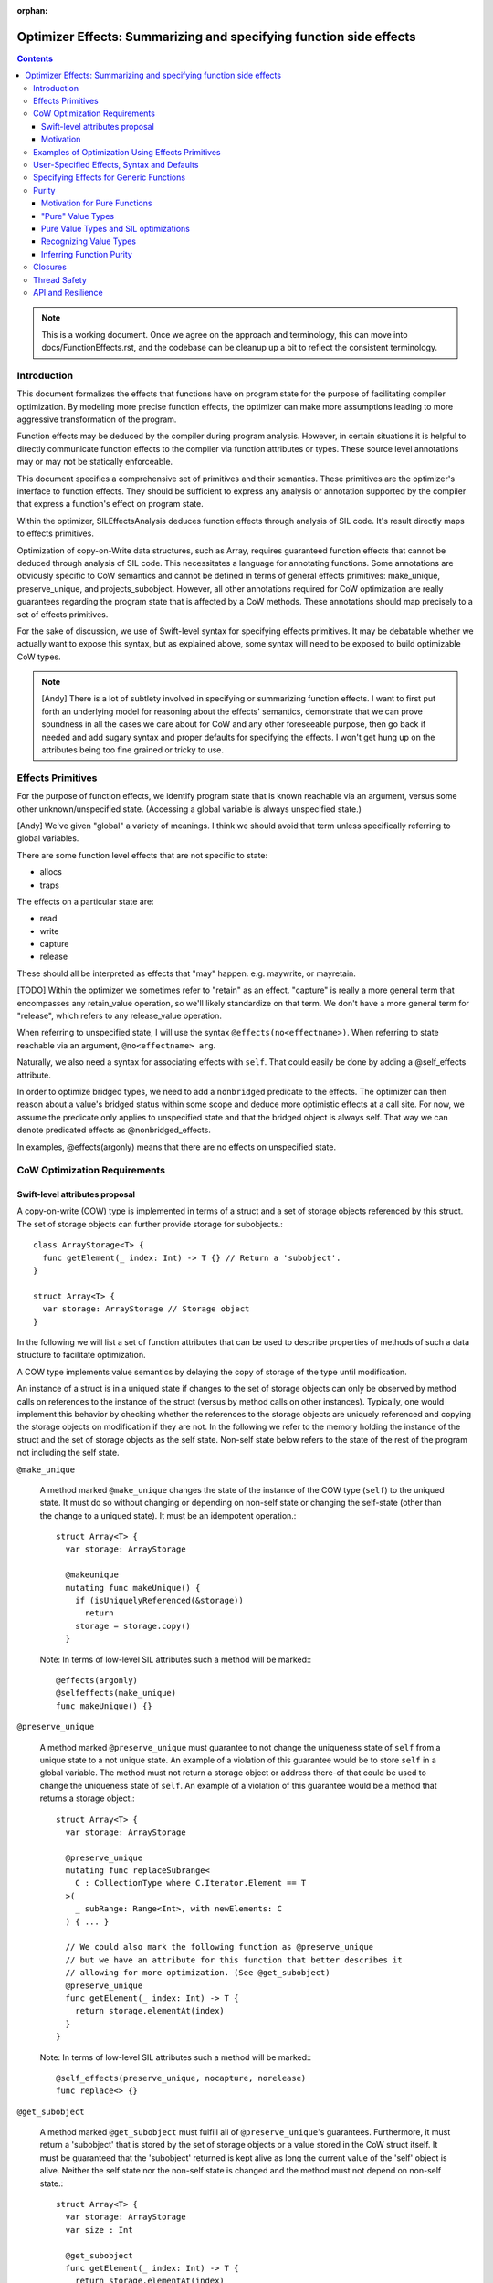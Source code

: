 :orphan:

.. OptimizerEffects:

Optimizer Effects: Summarizing and specifying function side effects
===================================================================

.. contents::

.. note::

   This is a working document. Once we agree on the approach and
   terminology, this can move into docs/FunctionEffects.rst, and the
   codebase can be cleanup up a bit to reflect the consistent
   terminology.

Introduction
------------

This document formalizes the effects that functions have on program
state for the purpose of facilitating compiler optimization. By
modeling more precise function effects, the optimizer can make more
assumptions leading to more aggressive transformation of the program.

Function effects may be deduced by the compiler during program
analysis. However, in certain situations it is helpful to directly
communicate function effects to the compiler via function attributes
or types. These source level annotations may or may not be statically
enforceable.

This document specifies a comprehensive set of primitives and their
semantics. These primitives are the optimizer's interface to function
effects. They should be sufficient to express any analysis or
annotation supported by the compiler that express a function's effect
on program state.

Within the optimizer, SILEffectsAnalysis deduces function effects
through analysis of SIL code. It's result directly maps to effects
primitives.

Optimization of copy-on-Write data structures, such as Array, requires
guaranteed function effects that cannot be deduced through analysis of
SIL code. This necessitates a language for annotating functions. Some
annotations are obviously specific to CoW semantics and cannot be
defined in terms of general effects primitives: make_unique,
preserve_unique, and projects_subobject. However, all other annotations
required for CoW optimization are really guarantees regarding the
program state that is affected by a CoW methods. These annotations
should map precisely to a set of effects primitives.

For the sake of discussion, we use of Swift-level syntax for
specifying effects primitives. It may be debatable whether we actually
want to expose this syntax, but as explained above, some syntax will
need to be exposed to build optimizable CoW types.

.. note::

   [Andy] There is a lot of subtlety involved in specifying or
   summarizing function effects. I want to first put forth an
   underlying model for reasoning about the effects' semantics,
   demonstrate that we can prove soundness in all the cases we care
   about for CoW and any other foreseeable purpose, then go back if
   needed and add sugary syntax and proper defaults for specifying the
   effects. I won't get hung up on the attributes being too fine
   grained or tricky to use.

Effects Primitives
------------------

For the purpose of function effects, we identify program state that is
known reachable via an argument, versus some other unknown/unspecified
state. (Accessing a global variable is always unspecified state.)

[Andy] We've given "global" a variety of meanings. I think we should
avoid that term unless specifically referring to global variables.

There are some function level effects that are not specific to state:

- allocs
- traps

The effects on a particular state are:

- read
- write
- capture
- release

These should all be interpreted as effects that "may"
happen. e.g. maywrite, or mayretain.

[TODO] Within the optimizer we sometimes refer to "retain" as an
effect.  "capture" is really a more general term that encompasses any
retain_value operation, so we'll likely standardize on that term. We
don't have a more general term for "release", which refers to any
release_value operation.

When referring to unspecified state, I will use the syntax
``@effects(no<effectname>)``. When referring to state reachable via an
argument, ``@no<effectname> arg``.

Naturally, we also need a syntax for associating effects with
``self``. That could easily be done by adding a @self_effects
attribute.

In order to optimize bridged types, we need to add a ``nonbridged``
predicate to the effects. The optimizer can then reason about a
value's bridged status within some scope and deduce more optimistic
effects at a call site. For now, we assume the predicate only applies
to unspecified state and that the bridged object is always self. That
way we can denote predicated effects as @nonbridged_effects.

In examples, @effects(argonly) means that there are no effects on
unspecified state.

CoW Optimization Requirements
-----------------------------

Swift-level attributes proposal
~~~~~~~~~~~~~~~~~~~~~~~~~~~~~~~

A copy-on-write (COW) type is implemented in terms of a struct and a set of
storage objects referenced by this struct. The set of storage objects can
further provide storage for subobjects.::

  class ArrayStorage<T> {
    func getElement(_ index: Int) -> T {} // Return a 'subobject'.
  }

  struct Array<T> {
    var storage: ArrayStorage // Storage object
  }

In the following we will list a set of function attributes that can be used to
describe properties of methods of such a data structure to facilitate
optimization.

A COW type implements value semantics by delaying the copy of storage of the
type until modification.

An instance of a struct is in a uniqued state if changes to the set of storage
objects can only be observed by method calls on references to the instance of
the struct (versus by method calls on other instances). Typically, one would
implement this behavior by checking whether the references to the storage
objects are uniquely referenced and copying the storage objects on modification
if they are not. In the following we refer to the memory holding the instance
of the struct and the set of storage objects as the self state. Non-self state
below refers to the state of the rest of the program not including the self
state.

``@make_unique``

  A method marked ``@make_unique`` changes the state of the instance of the COW
  type (``self``) to the uniqued state. It must do so without changing or
  depending on non-self state or changing the self-state (other than the change
  to a uniqued state). It must be an idempotent operation.::

    struct Array<T> {
      var storage: ArrayStorage

      @makeunique
      mutating func makeUnique() {
        if (isUniquelyReferenced(&storage))
          return
        storage = storage.copy()
      }

  Note: In terms of low-level SIL attributes such a method will be marked:::

    @effects(argonly)
    @selfeffects(make_unique)
    func makeUnique() {}

``@preserve_unique``

  A method marked ``@preserve_unique`` must guarantee to not change the
  uniqueness state of ``self`` from a unique state to a not unique state.  An
  example of a violation of this guarantee would be to store ``self`` in a
  global variable.
  The method must not return a storage object or address there-of that could be
  used to change the uniqueness state of ``self``. An example of a violation of
  this guarantee would be a method that returns a storage object.::

    struct Array<T> {
      var storage: ArrayStorage

      @preserve_unique
      mutating func replaceSubrange<
        C : CollectionType where C.Iterator.Element == T
      >(
        _ subRange: Range<Int>, with newElements: C
      ) { ... }

      // We could also mark the following function as @preserve_unique
      // but we have an attribute for this function that better describes it
      // allowing for more optimization. (See @get_subobject)
      @preserve_unique
      func getElement(_ index: Int) -> T {
        return storage.elementAt(index)
      }
    }

  Note: In terms of low-level SIL attributes such a method will be marked:::

    @self_effects(preserve_unique, nocapture, norelease)
    func replace<> {}

``@get_subobject``

  A method marked ``@get_subobject`` must fulfill all of ``@preserve_unique``'s
  guarantees. Furthermore, it must return a 'subobject' that is stored by the
  set of storage objects or a value stored in the CoW struct itself. It must be
  guaranteed that the 'subobject' returned is kept alive as long the current
  value of the 'self' object is alive. Neither the self state nor the non-self
  state is changed and the method must not depend on non-self state.::

    struct Array<T> {
      var storage: ArrayStorage
      var size : Int

      @get_subobject
      func getElement(_ index: Int) -> T {
        return storage.elementAt(index)
      }

      @get_subobject
      func getSize() -> Int {
        return size
      }

  Note: In terms of low-level SIL attributes such a method will be marked:::

    @effects(argonly)
    @selfeffects(preserve_unique, nowrite, nocapture, norelease,
                 projects_subobject)
    func getElement(_ index: Int) -> T {}

.. note::

  For the standard library's data types ``@get_subobject`` guarantees are too
  strong. An array can use an NSArray as its storage (it is in a bridged state)
  in which case we can't make assumptions on effects on non-self state. For this
  purpose we introduce a variant of the attribute above whose statement about
  global effects are predicated on the array being in a non-bridged state.

``@get_subobject_non_bridged``

  A method marked ``@get_subobject`` must fulfill all of ``@preserve_unique``'s
  guarantees. Furthermore, it must return a 'subobject' that is stored by the
  set of storage objects or a value stored in the CoW struct itself. It must be
  guaranteed that the 'subobject' returned is kept alive as long the current
  value of the 'self' object is alive. The self state is not changed. The
  non-self state is not changed and the method must not depend on non-self state
  if the ``self`` is in a non-bridged state. In a bridged state the optimizer
  will assume that subsequent calls on the same 'self' object to return the same
  value and that consecutive calls are idempotent however it will not assume
  anything beyond this about effects on non-self state.::

    struct Array<T> {
      var storage: BridgedArrayStorage
      var size : Int

      @get_subobject_non_bridged
      func getElement(_ index: Int) -> T {
        return storage.elementAt(index)
      }

      @get_subobject
      func getSize() -> Int {
        return size
      }

  Note: In terms of low-level SIL attributes such a method will be marked:::

    @nonbridged_effects(argonly)
    @selfeffects(preserve_unique, nowrite, nocapture, norelease,
                 projects_subobject)
    func getElement(_ index: Int) -> T {}


``@get_subobject_addr``

  A method marked ``@get_subobject_addr`` must fulfill all of
  ``@preserve_unique``'s guarantees. Furthermore, it must return the address of
  a 'subobject' that is stored by the set of storage objects. It is guaranteed
  that the 'subobject' at the address returned is kept alive as long the current
  value of the 'self' object is alive. Neither the self state nor the non-self
  state is changed and the method must not depend on non-self state.::

    struct Array<T> {
      var storage: ArrayStorage

      @get_subobject_addr
      func getElementAddr(_ index: Int) -> UnsafeMutablePointer<T> {
        return storage.elementAddrAt(index)
      }

  Note: In terms of low-level SIL attributes such a method will be marked:::

    @effects(argonly)
    @selfeffects(preserve_unique, nowrite, nocapture, norelease,
                 projects_subobject_addr)
    func getElementAddr(_ index: Int) -> T {}

``@initialize_subobject``

  A method marked ``@initialize_subobject`` must fulfill all of
  ``@preserve_unique``'s guarantees. The method must only store its arguments
  into *uninitialized* storage. The only effect to non-self state is the capture
  of the method's arguments.::

    struct Array<T> {
      var storage: ArrayStorage

      @initialize_subobject
      func appendAssumingUniqueStorage(_ elt: T) {
        storage.append(elt)
      }
    }

  Note: In terms of low-level SIL attributes such a method will be marked:::

    @effects(argonly)
    @selfeffects(preserve_unique, nocapture, norelease)
    func appendElementAssumingUnique(@norelease @nowrite elt: T) {}

.. note::

   [arnold] We would like to express something like ``@set_subobject``, too.
   However, we probably want to delay this until we have a polymorphic effects
   type system.

``@set_subobject``

  A method marked ``@set_subobject`` must fulfill all of
  ``@preserve_unique``'s guarantees. The method must only store its arguments
  into *initialized* storage. The only effect to non-self state is the capture
  of the method's arguments and the release of objects of the method arguments'
  types.::

    struct Array<T> {
      var storage: ArrayStorage

      @set_subobject
      func setElement(_ elt: T, at index: Int) {
        storage.set(elt, index)
      }
    }


.. note::

   [arnold] As Andy points out, this would be best expressed using an effect
   type system.


  Note: In terms of low-level SIL attributes such a method will be marked:::

    @effects(argonly, T.release)
    @selfeffects(preserve_unique, nocapture)
    func setElement(@nowrite e: T, index: Int) {
    }

Motivation
~~~~~~~~~~

Why do we need ``makeunique``, ``preserveunique``?

The optimizer wants to hoist functions that make a COW type instance unique out
of loops. In order to do that it has to prove that uniqueness is preserved by
all operations in the loop.

Marking methods as ``makeunique``/``preserveunique`` allows the optimizer to
reason about the behavior of the method calls.

Example:::

  struct Array<T> {
    var storage: ArrayStorage<T>

    @makeunique
    func makeUnique() {
      if (isUniquelyReferenced(&storage))
       return;
      storage = storage.copy()
    }

    @preserveunique
    func getElementAddr(_ index: Int) -> UnsafeMutablePointer<T> {
      return storage.elementAddrAt(index)
    }

    subscript(index: Int) -> UnsafeMutablePointer<T> {
      mutableAddressor {
        makeUnique()
        return getElementAddr(index)
      }
    }
  }

When the optimizer optimizes a loop:::

  func memset(A: inout [Int], value: Int) {
    for i in 0 .. A.size {
      A[i] = value
      f()
    }
  }

It will see the following calls because methods with attributes are not inlined.::

  func memset(A: inout [Int], value: Int) {
    for i in 0 .. A.size {
      makeUnique(&A)
      addr = getElementAddr(i, &A)
      addr.pointee = value
      f()
    }
  }

In order to hoist the 'makeUnique' call, the optimizer needs to be able to
reason that neither 'getElementAddr', nor the store to the address returned can
change the uniqueness state of 'A'. Furthermore, it knows because 'A' is marked
inout that in a program without inout violations f cannot hold a reference to
the object named by 'A' and therefore cannot modify it.

Why do we need ``@get_subobject``, ``@initialize_subobject``, and
``@set_subobject``?

We want to be able to hoist ``makeunique`` calls when the array is not identified
by a unique name.::

  class AClass {
    var array: [Int]
  }

  func copy(_ a : AClass, b : AClass) {
    for i in min(a.size, b.size) {
       a.array.append(b.array[i])
    }
  }

In such a case we would like to reason that:::

  = b.array[i]

cannot changed the uniqueness of the instance of array 'a.array' assuming 'a' !=== 'b'.
We can do so because 'getElement' is marked ``@get_subobject`` and so does not
modify non-self state.

Further we would like to reason that:::

  a.array.append

cannot change the uniqueness state of the instance of array 'a.array' across
iterations. We can conclude so because ``appendAssumingUnique``'s side-effects
guarantee that no destructor can run - it's only side-effect is that ``tmp``
is captured and initializes storage in the array - these are the only
side-effects according to ``@initialize_subobject``.::

  for i in 0 .. b.size {
    // @get_subobject
    tmp = getElement(b.array, i)
    makeUnique(&a.array)
    // @initialize_subobject
    appendAssumingUnique(&a.array, tmp)
  }


We can construct a very similar example where we cannot hoist makeUnique. If we
replace 'getElement' with a 'setElement'. 'setElement' will capture its argument
and further releases an element of type T - these are the only side-effects
according to ``@set_subobject``::

 @set_subobject
 func setElement(_ e: T, index: Int) {
   storage->setElement(e, index)
 }

Depending on 'T''s type a destructor can be invoked by the release of 'T'. The
destructor can have arbitrary side-effects. Therefore, it is not valid to hoist
the makeUnique in the code without proving that 'T's destructor cannot change
the uniqueness state. This is trivial for trivial types but requires a more
sophisticated analysis for class types (and in general cannot be disproved). In
following example we can only hoist makeUnique if we can prove that elt's, and
elt2's destructor can't change the uniqueness state of the arrays.::

 for i in 0 ..< min(a.size, b.size) {
   makeUnique(&b.array)
   setElement(&b.array, elt, i)
   makeUnique(&a.array)
   setElement(&a.array, elt2, i)
 }

In the following loop it is not safe to hoist the makeUnique(&a)
call even for trivial types. 'appendAssumingUnique' captures its argument 'a'
which forces a copy on 'a' on every iteration of the loop.::

  for i in 0 .. a.size {
    makeUnique(&a)
    setElement(&a, 0, i)
    makeUnique(&b)
    appendAssumingUnique(&b, a)
  }

To support this reasoning we need to know when a function captures its
arguments and when a function might release an object and of which type.

``@get_subobject`` and value-type behavior

Furthermore, methods marked with ``@get_subobject`` will allow us to remove
redundant calls to read-only like methods on COW type instances assuming we can
prove that the instance is not changed in between them.::

  func f(_ a: [Int]) {
   @get_subobject
   count(a)
   @get_subobject
   count(a)
  }


Examples of Optimization Using Effects Primitives
-------------------------------------------------

CoW optimization: [Let's copy over examples from Arnold's proposal]

[See the Copy-on-write proposal above]

String initialization: [TBD]

User-Specified Effects, Syntax and Defaults
-------------------------------------------

Mostly TBD.

The optimizer can only take advantage of user-specified effects before
they have been inlined. Consequently, the optimizer initially preserves
calls to annotated @effects() functions. After optimizing for effects
these functions can be inlined, dropping the effects information.

Without special syntax, specifying a pure function would require::

  @effects(argonly)
  func foo(@noread @nowrite arg)

A shorthand, such as @effects(none) could easily be
introduced. Typically, this shouldn't be needed because the purity of
a function can probably be deduced from its argument types given that
it has no effect on unspecified state. i.e. If the function does not
affect unspecific state, and operates on "pure value types" (see
below), the function is pure.

Specifying Effects for Generic Functions
----------------------------------------

Specifying literal function effects is not possible for functions with
generic arguments::

  struct MyContainer<T> {
    var t: T
    func setElt(_ elt: T) { t = elt }
  }

With no knowledge of T.deinit() we must assume the worst case. SIL effects
analysis following specialization can easily handle such a trivial
example. But there are two situations to be concerned about:

1. Complicated CoW implementations defeat effects analysis. That is
   the whole point of Arnold's proposal for user-specified CoW
   effects.

2. Eventually we will want to publish effects on generic functions
   across resilience boundaries.

Solving this requires a system for polymorphic effects. Language
support for polymorphic effects might look something like this::

  @effects(T.release)
  func foo<T>(t: T) { ... }

This would mean that foo's unspecified effects are bounded by the
unspecified effects of T's deinitializer. The reality of designing
polymorphic effects will be much more complicated.

A different approach would be to statically constrain effects on
generic types, protocol conformance, and closures. This wouldn't solve
the general problem, but could be a very useful tool for static
enforcement.

.. note:: Examples of function effects systems:

   [JoeG] For example, the effect type system model in Koka
   (https://koka.codeplex.com) can handle exceptions, side
   effects on state, and heap capture in polymorphic contexts in a
   pretty elegant way. It's my hope that "throws" can provide a seed
   toward a full effects system like theirs.

   http://www.eff-lang.org: A language with first-class effects.


Purity
------

Motivation for Pure Functions
~~~~~~~~~~~~~~~~~~~~~~~~~~~~~

An important feature of Swift structs is that they can be defined such
that they have value semantics. The optimizer should then be able to
reason about these types with knowledge of those value semantics. This
in turn allows the optimizer to reason about function purity, which is
a powerful property. In particular, calls to pure functions can be
hoisted out of loops and combined with other calls taking the same
arguments. Pure functions also have no detrimental effect on
optimizing the surrounding code.

For example::

  func bar<T>(t: T) {...}

  func foo<T>(t: T, N: Int) {
    for _ in 1...N {
      bar(t)
      bar(t)
    }
  }

With some knowledge of bar() and T can become::

  func foo<T>(t: T, N: Int) {
    bar(t)
  }

If our own implementation of value types, like Array, Set, and String
where annotated as know "pure values" and if their common operations
are known to comply with some low-level effects, then the optimizer
could infer more general purity of operations on those types. The
optimizer could then also reason about purity of operations on user
defined types composed from Arrays, Sets, and Strings.

"Pure" Value Types
~~~~~~~~~~~~~~~~~~

Conceptually, a pure value does not share state with another
value. Any trivial struct is automatically pure. Other structs can be
declared pure by the author. It then becomes the author's
responsibility to guarantee value semantics. For instance, any stored
reference into the heap must either be to immutable data or protected
by CoW.

Since a pure value type can in practice share implementation state, we
need an enforceable definition of such types. More formally:

- Copying or destroying a pure value cannot affect other program
  state.

- Reading memory referenced from a pure value does not depend on other
  program state. Writing memory referenced from a pure value cannot
  affect other program state.

The purity of functions that operate on these values, including their
own methods, must be deduced independently.

From the optimizer perspective, there are two aspects of type purity
that fall out of the definition:

(1) Side Effects of Copies

    Incrementing a reference count is not considered a side effect at
    the level of value semantics.  Destroying a pure value only
    destroys objects that are part of the value's storage. This could
    be enforced by prohibiting arbitrary code inside the storage deinitializer.

(2) Aliasing

    Mutation of the pure value cannot affect program state apart from that value,
    AND writing program state outside the value cannot affect the pure value.

[Note] Reference counts are exposed through the isUniquelyReferenced
API. Since copying a pure value can increase the reference of the
storage, strictly speaking, a pure function can have user-visible side
effects. We side step this issue by placing the burden on the user of
the isUniquelyReferenced API. The compiler only guarantees that the
API returns a non-unique reference count if there does happen to be an
aliasing reference after optimization, which the user cannot
control. The user must ensure that the program behaves identically in
either case apart from its performance characteristics.

Pure Value Types and SIL optimizations
~~~~~~~~~~~~~~~~~~~~~~~~~~~~~~~~~~~~~~

The benefit of having pure value types is that optimizations can treat such
types as if they were Swift value types, like struct. Member functions of pure
value types can be annotated with effects, like ``readnone`` for ``getElement``,
even if the underlying implementation of ``getElement`` reads memory from the
type's storage.

The compiler can do more optimistic optimizations for pure value types without
the need of sophisticated alias or escape analysis.

Consider this example.::

    func add(_ arr: Array<Int>, i: Int) -> Int {
      let e1 = arr[i]
      unknownFunction()
      let e2 = arr[i]
    }

This code is generated to something like::

    func add(_ arr: Array<Int>, i: Int) -> Int {
      let e1 = getElement(i, arr)
      unknownFunction()
      let e2 = getElement(i, arr)
      return e1 + e2
    }

Now if the compiler can assume that Array is a pure value type and ``getElement``
has a defined effect of ``readnone``, it can CSE the two calls. This is because
the arguments, including the ``arr`` itself, are the same for both calls.

Even if ``unknownFunction`` modifies an array which references the same storage
as ``arr``, CoW semantics will force ``unknownFunction`` to make a copy of the
storage and the storage of ``arr`` will not be modified.

Pure value types can only considered pure on high-level SIL, before effects
and semantics functions are inlined. For an example see below.

[TBD] Effects like ``readnone`` would have another impact on high-level SIL
than on low-level SIL. We have to decide how we want to handle this.

Recognizing Value Types
~~~~~~~~~~~~~~~~~~~~~~~

A major difficulty in recognizing value types arises when those types
are implemented in terms of unsafe code with arbitrary side
effects. This is the crux of the difficulty in defining the CoW
effects. Consequently, communicating purity to the compiler will
require some function annotations and/or type constraints.

A CoW type consists of a top-level value type, most likely a struct, and a
referenced storage, which may be shared between multiple instances of the CoW
type.

[TBD] Is there any difference between a 'CoW type' and a 'pure value type'?
E.g. can there be CoW types which are not pure value types or vice versa?

The important thing for a pure value type is that all functions which change
the state are defined as mutating, even if they don't mutate the top-level
struct but only the referenced storage.

.. note::

  For CoW data types this is required anyway, because any state-changing
  function will have to unique the storage and thus be able to replace the
  storage reference in the top-level struct.

Let's assume we have a setElement function in Array.::

    mutating func setElement(_ i: Int, e: Element) {
      storage[i] = e
    }

Let's replace the call to ``unknownFunction`` with a set of the i'th element
in our example.
The mutating function forces the array to be placed onto the stack and reloaded
after the mutating function. This lets the second ``getElement`` function get
another array parameter which prevents CSE of the two ``getElement`` calls.
Shown in this swift-SIL pseudo code::

    func add(arr: Array<Int>, i: Int) -> Int {
      var arr = arr
      let e1 = getElement(i, arr)
      store arr to stack_array
      setElement(i, 0, &stack_array)
      let arr2 = load from stack_array
      let e2 = getElement(i, arr2)     // arr2 is another value than arr
      return e1 + e2
    }

Another important requirement for pure value types is that all functions,
which directly access the storage, are not inlined during high-level SIL.
Optimizations like code motion could move a store to the storage over a
``readnone getElement``.::

    func add(arr: Array<Int>, i: Int) -> Int {
      var arr = arr
      let e1 = getElement(i, arr)
      store arr to stack_array
      stack_array.storage[i] = 0          // (1)
      let arr2 = load from stack_array    // (2)
      let e2 = getElement(i, arr2)        // (3)
      return e1 + e2
    }

Store (1) and load (2) do not alias and (3) is defined as ``readnone``. So (1)
could be moved over (3).

Currently inlining is prevented in high-level SIL for all functions which
have a semantics or effect attribute. Therefore we could say that the
implementor of a pure value type has to define effects on all member functions
which eventually can access or modify the storage.

To help the user to fulfill this contract, the compiler can check if some
effects annotations are missing.
For this, the storage properties of a pure value type should be annotated.
The compiler can check if all call graph paths
from the type's member functions to storage accessing functions contain at
least one function with defined effects.
Example::

    struct Array {

      @cow_storage var storage

      @effect(...)
      func getElement() { return storage.get() }

      @effect(...)
      func checkSubscript() { ... }

      subscript { get {          // OK
        checkSubscript()
        return getElement()
      } }

      func getSize() {
          return storage.size()  // Error!
      }
    }

[TBD] What if a storage property is public. What if a non member function
accesses the storage.

As discussed above, CoW types will often be generic, making the
effects of an operation on the CoW type dependent on the effects of
destroying an object of the element type.

[erik] This is not the case if CoW types are always passed as guaranteed
to the effects functions.

Inferring Function Purity
~~~~~~~~~~~~~~~~~~~~~~~~~

The optimizer can infer function purity by knowing that (1) the
function does not access unspecified state, (2) all arguments are pure
values, and (3) no calls are made into non-pure code.

(1) The effects system described above already tells the optimizer via
    analysis or annotation that the function does not access
    unspecified state.

(2) Copying or destroying a pure value by definition has no impact on
    other program state. The optimizer may either deduce this from the
    type definition, or it may rely on a type constraint.

(3) Naturally, any calls within the function body must be transitively
    pure. There is no need to check calls to the storage
    deinitializer, which should already be guaranteed pure by virtue
    of (2).

Mutability of a pure value should not affect the purity of functions
that operate on the value. An inout argument is semantically nothing
more than a copy of the value.

[Note] Pure functions do not depend on or imply anything about the
reference counting effects: capture and release. Optimizations that
depend on reference count stability, like uniqueness hoisting, cannot
treat pure functions as side-effect free.

.. note::

   [Andy] It may be possible to make some assumptions about
   immutability of ``let`` variables, which could lead to similar
   optimization.

TODO: Need more clarity and examples

Closures
--------

Mostly TBD.

The optimizer does not currently have a way of statically determining
or enforcing effects of a function that takes a closure. We could
introduce attributes that statically enforce constraints. For example,
and @pure closure would only be permitted to close over pure values.

.. note::

   [Andy] That is a fairly strict requirement, but not one that I know
   how to overcome.

Thread Safety
-------------

The Swift concurrency proposal refers to a ``Copyable`` type. A type
must be Copyable in order to pass it across threads via a
``gateway``. The definition of a Copyable type is equivalent to a
"pure value". However, it was also proposed that the programmer be
able to annotate arbitrary data types as Copyable even if they contain
shared state as long as it is protected via a mutex. However, such
data types cannot be considered pure by the optimizer. I instead
propose that a separate constraint, Synchronized, be attributed to
shareable types that are not pure. An object could be passed through a
gateway either if it is a PureValue or is Synchronized.

Annotations for thread safety run into the same problems with generics
and closures.

API and Resilience
------------------

Any type constraints, function effects, or closure attributes that we
introduce on public functions become part of the API.

Naturally, there are resilience implications to user-specified
effects. Moving to a weaker set of declared effects is not resilient.

Generally, a default-safe policy provides a much better user model
from some effects. For example, we could decide that functions cannot
affect unspecified state by default. If the user accesses globals,
they then need to annotate their function. However, default safety
dictates that any necessary annotations should be introduced before
declaring API stability.
